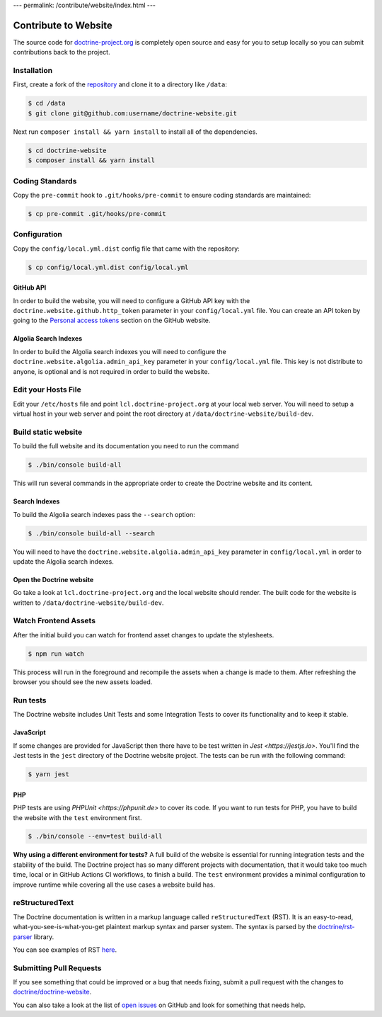 ---
permalink: /contribute/website/index.html
---

Contribute to Website
=====================

The source code for
`doctrine-project.org <https://www.doctrine-project.org>`_ is completely
open source and easy for you to setup locally so you can submit
contributions back to the project.

Installation
------------

First, create a fork of the
`repository <https://github.com/doctrine/doctrine-website>`_ and clone
it to a directory like ``/data``:

.. code-block:: console

    $ cd /data
    $ git clone git@github.com:username/doctrine-website.git

Next run ``composer install && yarn install`` to install all of the dependencies.

.. code-block:: console

    $ cd doctrine-website
    $ composer install && yarn install

Coding Standards
----------------

Copy the ``pre-commit`` hook to ``.git/hooks/pre-commit`` to ensure
coding standards are maintained:

.. code-block:: console

    $ cp pre-commit .git/hooks/pre-commit

Configuration
-------------

Copy the ``config/local.yml.dist`` config file that came with the
repository:

.. code-block:: console

    $ cp config/local.yml.dist config/local.yml

GitHub API
~~~~~~~~~~

In order to build the website, you will need to configure a GitHub API key
with the ``doctrine.website.github.http_token`` parameter in your ``config/local.yml`` file.
You can create an API token by going to the `Personal access tokens <https://github.com/settings/tokens>`_
section on the GitHub website.

Algolia Search Indexes
~~~~~~~~~~~~~~~~~~~~~~

In order to build the Algolia search indexes you will need to configure the
``doctrine.website.algolia.admin_api_key`` parameter in your ``config/local.yml`` file.
This key is not distribute to anyone, is optional and is not required in order to build
the website.

Edit your Hosts File
--------------------

Edit your ``/etc/hosts`` file and point ``lcl.doctrine-project.org`` at
your local web server. You will need to setup a virtual host in your web
server and point the root directory at
``/data/doctrine-website/build-dev``.

Build static website
--------------------

To build the full website and its documentation you need to run the command

.. code-block:: console

    $ ./bin/console build-all

This will run several commands in the appropriate order to create the Doctrine website and its content.

Search Indexes
~~~~~~~~~~~~~~

To build the Algolia search indexes pass the ``--search`` option:

.. code-block:: console

    $ ./bin/console build-all --search

You will need to have the ``doctrine.website.algolia.admin_api_key``
parameter in ``config/local.yml`` in order to update the Algolia search
indexes.

Open the Doctrine website
~~~~~~~~~~~~~~~~~~~~~~~~~

Go take a look at ``lcl.doctrine-project.org`` and the local website
should render. The built code for the website is written to
``/data/doctrine-website/build-dev``.

Watch Frontend Assets
---------------------

After the initial build you can watch for frontend asset changes to update the stylesheets.

.. code-block:: console

    $ npm run watch

This process will run in the foreground and recompile the assets when a change is made to them. After refreshing the browser you should see the new assets loaded.

Run tests
---------

The Doctrine website includes Unit Tests and some Integration Tests to cover its functionality and to keep it stable.

JavaScript
~~~~~~~~~~

If some changes are provided for JavaScript then there have to be test written in `Jest <https://jestjs.io>`. You'll
find the Jest tests in the ``jest`` directory of the Doctrine website project. The tests can be run with the following
command:

.. code-block:: console

    $ yarn jest

PHP
~~~

PHP tests are using `PHPUnit <https://phpunit.de>` to cover its code. If you want to run tests for PHP, you have to
build the website with the ``test`` environment first.

.. code-block:: console

    $ ./bin/console --env=test build-all

**Why using a different environment for tests?** A full build of the website is essential for running integration tests
and the stability of the build. The Doctrine project has so many different projects with documentation, that it would take
too much time, local or in GitHub Actions CI workflows, to finish a build. The ``test`` environment provides a minimal
configuration to improve runtime while covering all the use cases a website build has.

reStructuredText
----------------

The Doctrine documentation is written in a markup language called ``reStructuredText`` (RST). It is an easy-to-read, what-you-see-is-what-you-get plaintext markup syntax and parser system. The syntax is parsed by the `doctrine/rst-parser <https://www.doctrine-project.org/projects/rst-parser.html>`_ library.

You can see examples of RST `here <https://www.doctrine-project.org/rst-examples.html>`_.

Submitting Pull Requests
------------------------

If you see something that could be improved or a bug that needs fixing,
submit a pull request with the changes to
`doctrine/doctrine-website <https://github.com/doctrine/doctrine-website/>`_.

You can also take a look at the list of `open
issues <https://github.com/doctrine/doctrine-website/issues>`_ on GitHub
and look for something that needs help.
